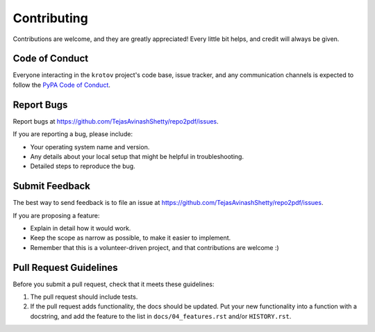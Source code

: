 Contributing
============

Contributions are welcome, and they are greatly appreciated! Every little bit
helps, and credit will always be given.


Code of Conduct
---------------

Everyone interacting in the ``krotov`` project's code base,
issue tracker, and any communication channels is expected to follow the
`PyPA Code of Conduct`_.

.. _`PyPA Code of Conduct`: https://www.pypa.io/en/latest/code-of-conduct/


Report Bugs
-----------

Report bugs at https://github.com/TejasAvinashShetty/repo2pdf/issues.

If you are reporting a bug, please include:

* Your operating system name and version.
* Any details about your local setup that might be helpful in troubleshooting.
* Detailed steps to reproduce the bug.


Submit Feedback
---------------

The best way to send feedback is to file an issue at https://github.com/TejasAvinashShetty/repo2pdf/issues.

If you are proposing a feature:

* Explain in detail how it would work.
* Keep the scope as narrow as possible, to make it easier to implement.
* Remember that this is a volunteer-driven project, and that contributions
  are welcome :)


Pull Request Guidelines
-----------------------

Before you submit a pull request, check that it meets these guidelines:

1. The pull request should include tests.
2. If the pull request adds functionality, the docs should be updated. Put
   your new functionality into a function with a docstring, and add the
   feature to the list in ``docs/04_features.rst`` and/or ``HISTORY.rst``.

